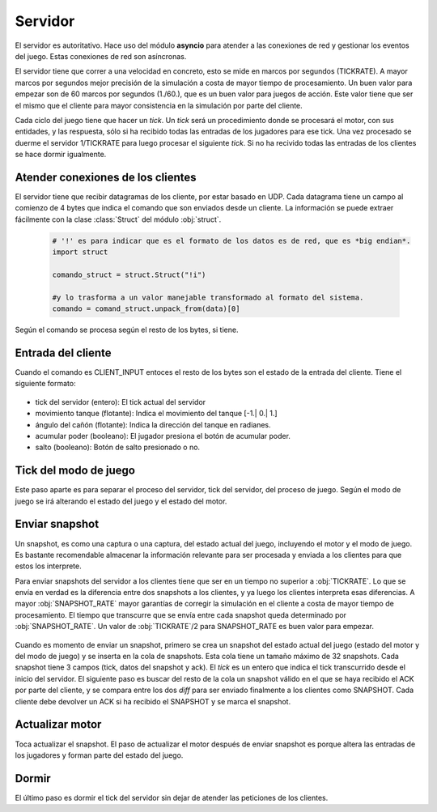Servidor
========

El servidor es autoritativo. Hace uso del módulo **asyncio** para atender a las conexiones de red y gestionar
los eventos del juego. Estas conexiones de red son asíncronas.

El servidor tiene que correr a una velocidad en concreto, esto se mide en marcos
por segundos (TICKRATE). A mayor marcos por segundos mejor precisión de la simulación a costa
de mayor tiempo de procesamiento. Un buen valor para empezar son de 60 marcos por
segundos (1./60.), que es un buen valor para juegos de acción. Este valor tiene que ser el mismo
que el cliente para mayor consistencia en la simulación por parte del cliente.

Cada ciclo del juego tiene que hacer un *tick*. Un *tick* será un procedimiento
donde se procesará el motor, con sus entidades, y las respuesta, sólo si ha
recibido todas las entradas de los jugadores para ese tick. Una vez procesado
se duerme el servidor 1/TICKRATE para luego procesar el siguiente *tick*. Si
no ha recivido todas las entradas de los clientes se hace dormir igualmente.

    .. graphviz::

        digraph tick {
            "EMPEZAR" [shape=box];
            "EMPEZAR" -> "tick modo juego";
            "tick modo juego" -> "entrada clientes";
            "entrada clientes" -> "sleep(1./TICKRATE)" [shape=box,label="No ha recibido todas las entradas de los clientes."];
            "entrada clientes" -> "enviar snapshot" [label="Ha recibido todas las entradas de los clientes."];
            "enviar snapshot" -> "actualizar motor";
            "sleep(1./TICKRATE)" [shape=box];
            "actualizar motor" -> "sleep(1./TICKRATE)";
            "sleep(1./TICKRATE)" -> "EMPEZAR" [label="Esperar entradas de los clientes."];
        }

Atender conexiones de los clientes
----------------------------------

El servidor tiene que recibir datagramas de los cliente, por estar basado en UDP.
Cada datagrama tiene un campo al comienzo de 4 bytes que indica el comando que son enviados desde
un cliente. La información se puede extraer fácilmente con la clase :class:`Struct` del
módulo :obj:`struct`.
    
    .. code-block:: python
    
        # '!' es para indicar que es el formato de los datos es de red, que es *big endian*.
        import struct
        
        comando_struct = struct.Struct("!i")
        
        #y lo trasforma a un valor manejable transformado al formato del sistema.
        comando = comand_struct.unpack_from(data)[0]

    .. graphviz::

        digraph datagrama {
            node [shape=ellipse,fontname=verdana];
            edge [fontname=verdana];
            "data" [shape=record,label="comando|resto bytes"];
            "data" -> "extraer comando";
            "fin" [shape=box];
            "extraer comando" -> "fin" [label="Ningún comando reconocible"];
            "extraer comando" -> {"JOIN", "REQUEST_SNAPSHOT", "LOGOUT", "CLIENT_INPUT", "CLIENT_ACK"};
            {"JOIN", "REQUEST_SNAPSHOT", "LOGOUT", "CLIENT_INPUT", "CLIENT_ACK"} -> "fin";
        }

Según el comando se procesa según el resto de los bytes, si tiene.

Entrada del cliente
-------------------

Cuando el comando es CLIENT_INPUT entoces el resto de los bytes son el estado
de la entrada del cliente. Tiene el siguiente formato:

    .. graphviz::
        
        graph entrada_cliente {
            "entrada cliente" [shape=record,
            label="(CLIENT_INPUT)|tick del servidor|movimiento tanque|ángulo cañón|acumular poder|salto"
            ];
        }

* tick del servidor (entero): El tick actual del servidor
* movimiento tanque (flotante): Indica el movimiento del tanque [-1.| 0.| 1.]
* ángulo del cañón (flotante): Indica la dirección del tanque en radianes.
* acumular poder (booleano): El jugador presiona el botón de acumular poder.
* salto (booleano): Botón de salto presionado o no.

Tick del modo de juego
----------------------

Este paso aparte es para separar el proceso del servidor, tick del servidor, del proceso de juego.
Según el modo de juego se irá alterando el estado del juego y el estado del motor.

    .. graphviz::
    
        digraph modo_juego {
            node [shape=circle,fontname=verdana];
            "READY" -> "RUNNING" [label="a segundos"];
            "RUNNING" -> "END" [label="b segundos"];
            "END" -> "READY" [label="c segundos"];
        }

Enviar snapshot
---------------

Un snapshot, es como una captura o una captura, del estado actual del juego, 
incluyendo el motor y el modo de juego.
Es bastante recomendable almacenar la información relevante para ser procesada
y enviada a los clientes para que estos los interprete.

Para enviar snapshots del servidor a los clientes tiene que ser en un tiempo
no superior a :obj:`TICKRATE`. Lo que se envía en verdad es la diferencia
entre dos snapshots a los clientes, y ya luego los clientes interpreta esas diferencias.
A mayor :obj:`SNAPSHOT_RATE` mayor garantías de corregir la simulación en el cliente
a costa de mayor tiempo de procesamiento. El tiempo que transcurre que se envía entre
cada snapshot queda determinado por :obj:`SNAPSHOT_RATE`. Un valor de :obj:`TICKRATE`/2 para
SNAPSHOT_RATE es buen valor para empezar.

    .. graphviz::

        digraph snapshots {
            subgraph cluster0 {
                "snapshot1" [shape=record,label="tick 1|datos|Ack"];
                "snapshot2" [shape=record,label="tick 2|datos|Ack"];
                "snapshotn" [shape=record,label="tick n|datos|Ack"];
                "snapshot1" -> "snapshot2";
                "snapshot2" -> "snapshotn" [style=dotted];
                label = "snapshots";
                color=black;
            }
            
            "estado del juego" -> "crear snapshot";
            "crear snapshot" -> "snapshot1" [label="Insertar en cola"];
            {"snapshot1", "snapshotn"} -> "diff";
            "diff" -> "cliente" [label="SNAPSHOT"];
            "cliente" -> "snapshot1" [label="ACK"];
        }

Cuando es momento de enviar un snapshot, primero se crea un snapshot
del estado actual del juego (estado del motor y del modo de juego) y se
inserta en la cola de snapshots. Esta cola tiene un tamaño máximo de 32
snapshots. Cada snapshot tiene 3 campos (tick, datos del snapshot y ack).
El *tick* es un entero que indica el tick transcurrido desde el inicio del servidor.
El siguiente paso es buscar del resto de la cola un snapshot válido en el que se haya
recibido el ACK por parte del cliente, y se compara entre los dos *diff* para ser enviado
finalmente a los clientes como SNAPSHOT. Cada cliente debe devolver un ACK si ha recibido el
SNAPSHOT y se marca el snapshot.

Actualizar motor
----------------

Toca actualizar el snapshot. El paso de actualizar el motor después de enviar
snapshot es porque altera las entradas de los jugadores y forman parte del
estado del juego.

Dormir
------

El último paso es dormir el tick del servidor sin dejar de atender las peticiones
de los clientes.
